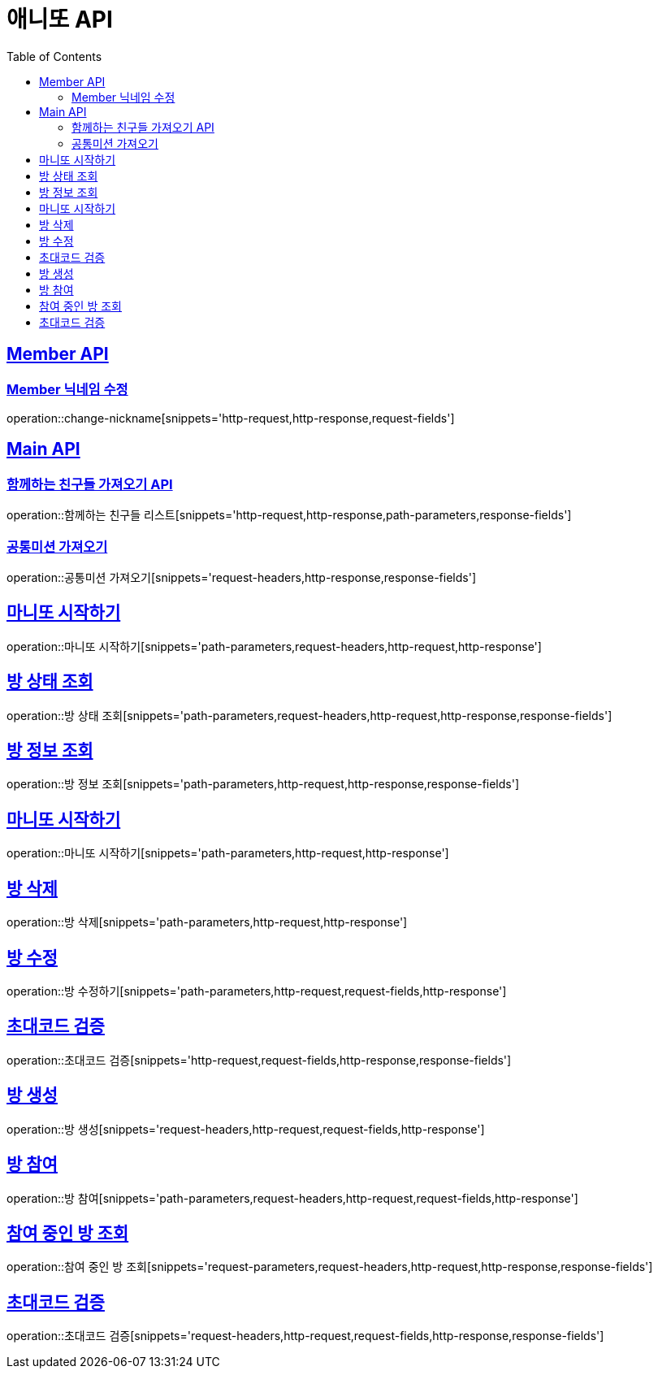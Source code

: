 = 애니또 API
:doctype: book
:icons: font
:source-highlighter: highlightjs // 문서에 표기되는 코드들의 하이라이팅을 highlightjs를 사용
:toc: left // toc (Table Of Contents)를 문서의 좌측에 두기
:toclevels: 2
:sectlinks:

[[Member-API]]
== Member API

[[Member-닉네임-수정]]
=== Member 닉네임 수정
operation::change-nickname[snippets='http-request,http-response,request-fields']

[[Main-API]]
== Main API

//[[함께하는-친구들-리스트-가져오기]]
=== 함께하는 친구들 가져오기 API
operation::함께하는 친구들 리스트[snippets='http-request,http-response,path-parameters,response-fields']

=== 공통미션 가져오기
operation::공통미션 가져오기[snippets='request-headers,http-response,response-fields']

== 마니또 시작하기
operation::마니또 시작하기[snippets='path-parameters,request-headers,http-request,http-response']

== 방 상태 조회
operation::방 상태 조회[snippets='path-parameters,request-headers,http-request,http-response,response-fields']

== 방 정보 조회
operation::방 정보 조회[snippets='path-parameters,http-request,http-response,response-fields']

== 마니또 시작하기
operation::마니또 시작하기[snippets='path-parameters,http-request,http-response']

== 방 삭제
operation::방 삭제[snippets='path-parameters,http-request,http-response']

== 방 수정
operation::방 수정하기[snippets='path-parameters,http-request,request-fields,http-response']

== 초대코드 검증
operation::초대코드 검증[snippets='http-request,request-fields,http-response,response-fields']

== 방 생성
operation::방 생성[snippets='request-headers,http-request,request-fields,http-response']

== 방 참여
operation::방 참여[snippets='path-parameters,request-headers,http-request,request-fields,http-response']

== 참여 중인 방 조회
operation::참여 중인 방 조회[snippets='request-parameters,request-headers,http-request,http-response,response-fields']

== 초대코드 검증
operation::초대코드 검증[snippets='request-headers,http-request,request-fields,http-response,response-fields']